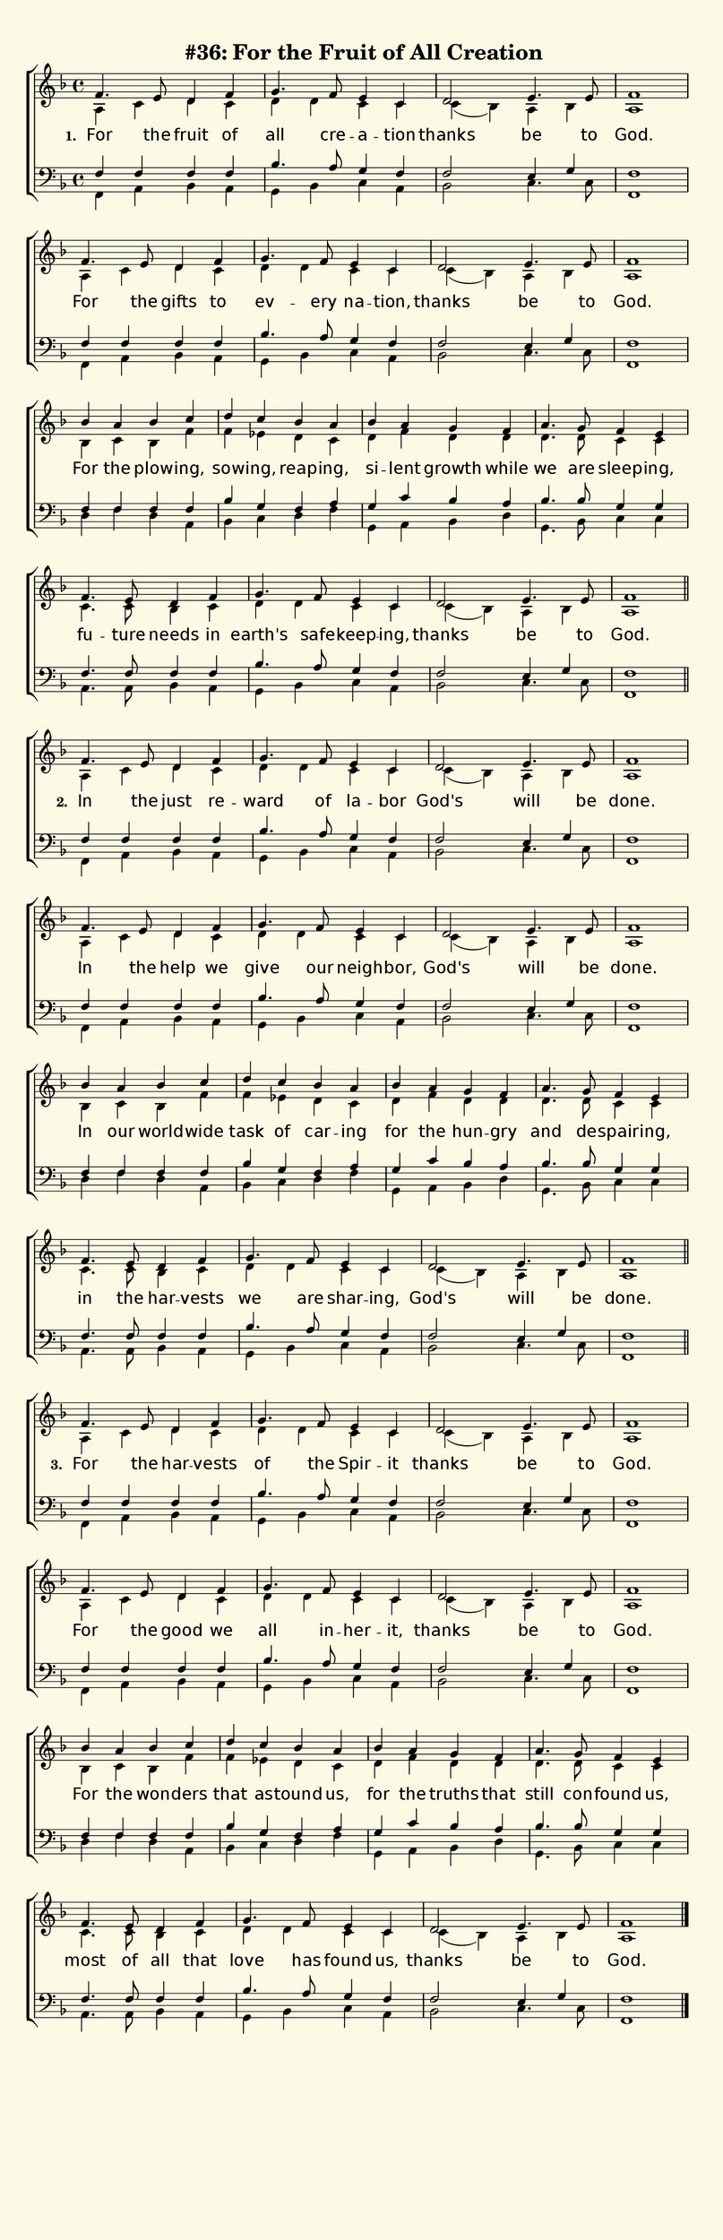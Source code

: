% This is a lilypond file; running lilypond on it will generate a long single-page
% pdf as well as a midi file.
%
% The music and text was taken from the hymnal Glory To God (C) 2013, Hymn 36


\version "2.18.2"


global = {
	\autoBeamOff
	\time 4/4
	\key f \major
	\repeat unfold 3 {
		s1 | s  | s | s | % \break
		s  | s  | s | s | % \break
		s  | s  | s | s | % \break
		s  | s  | s | % \break
		% s  | s  | s | s2 \bar "" \break
		% s2 | s1 | s | s |
	} \alternative { { s \bar "||" } { s \bar "|." } }
}

colorbox = {s%
		-\tweak layer #-2
		-\markup {
			\with-dimensions #'(0 . 0) #'(0 . 0)
			% specify color
			\with-color #(rgb-color 0.99 0.98 0.9)
			% specify size
			\filled-box #'(-1000 . 1000) #'(-1000 . 4000) #0
	}
}

% There are 4 systems, here labeled A, B, C, and D; each has 4 voices and 3 verses

sopranoNotesA = \relative  { f'4. e8  d4     f     | g4.   f8     e4      c    | d2      e4.  e8  | f1    | }
altoNotesA    = \relative  { a4   c   d      c     | d     d      c       c    | c( bes) a    bes | a1    | }
verseOneA     = \lyricmode { For  the fruit  of    | all   cre -- a --    tion | thanks  be   to  | God.  | }
verseTwoA     = \lyricmode { In   the just   re   -- ward  of     la --   bor  | God's   will be  | done. | }
verseThreeA   = \lyricmode { For  the har -- vests | of    the    Spir -- it   | thanks  be   to  | God.  | }
tenorNotesA   = \relative  { f4   f   f      f     | bes4. a8     g4      f4   | f2      e4   g   | f1    | }
bassNotesA    = \relative  { f,4  a   bes    a     | g     bes    c       a    | bes2    c4.  c8  | f,1   | }

sopranoNotesB = \sopranoNotesA
altoNotesB    = \altoNotesA
verseOneB     = \lyricmode { For the gifts to | ev -- ery na    -- tion, | thanks be   to | God.  | }
verseTwoB     = \lyricmode { In  the help  we | give  our neigh -- bor,  | God's  will be | done. | }
verseThreeB   = \lyricmode { For the good  we | all   in -- her -- it,   | thanks be   to | God.  | }
tenorNotesB   = \tenorNotesA
bassNotesB    = \bassNotesA

sopranoNotesC = \relative  { bes'4 a   bes      c    | d      c     bes     a    | bes   a    g      f     | a4.   g8     f4       e    | }
altoNotesC    = \relative  { bes4  c   bes      f'   | f      ees   d       c    | d     f    d      d     | d4.   d8     c4       c    | }
verseOneC     = \lyricmode { For   the plow  -- ing, | sow -- ing,  reap -- ing, | si -- lent growth while | we    are    sleep -- ing, | }
verseTwoC     = \lyricmode { In    our world -- wide | task   of    car  -- ing  | for   the  hun -- gry   | and   de --  spair -- ing, | }
verseThreeC   = \lyricmode { For   the won   -- ders | that   as -- tound   us,  | for   the  truths that  | still con -- found    us,  | }
tenorNotesC   = \relative  { f4    f   f        f    | bes    g     f       a    | g     c    bes    a     | bes4. bes8   g4       g    | }
bassNotesC    = \relative  { d4    f   d        a    | bes    c     d       f    | g,    a    bes    d     | g,4.  bes8   c4       c    | }

sopranoNotesD = \sopranoNotesA
altoNotesD    = \relative  { c'4.  c8   bes4   c     | d       d       c       c    | c( bes) a    bes | a1    | }
verseOneD     = \lyricmode { fu -- ture needs  in    | earth's safe -- keep -- ing, | thanks  be   to  | God.  | }
verseTwoD     = \lyricmode { in    the  har -- vests | we      are     shar -- ing, | God's   will be  | done. | }
verseThreeD   = \lyricmode { most  of   all    that  | love    has     found   us,  | thanks  be   to  | God.  | }
tenorNotesD   = \relative  { f4.   f8   f4     f     | bes4.   a8      g4      f4   | f2      e4   g   | f1    | }
bassNotesD    = \relative  { a,4.  a8   bes4   a     | g       bes     c       a    | bes2    c4.  c8  | f,1   | }

% We now collect the 4 systems together:

verseOne     = { \set stanza = "1. " \verseOneA     \verseOneB     \verseOneC     \verseOneD     }
verseTwo     = { \set stanza = "2. " \verseTwoA     \verseTwoB     \verseTwoC     \verseTwoD     }
verseThree   = { \set stanza = "3. " \verseThreeA   \verseThreeB   \verseThreeC   \verseThreeD   }

sopranoNotes = { \repeat unfold 3 { \sopranoNotesA \sopranoNotesB \sopranoNotesC \sopranoNotesD } }
altoNotes    = { \repeat unfold 3 { \altoNotesA    \altoNotesB    \altoNotesC    \altoNotesD    } }
tenorNotes   = { \repeat unfold 3 { \tenorNotesA   \tenorNotesB   \tenorNotesC   \tenorNotesD   } }
bassNotes    = { \repeat unfold 3 { \bassNotesA    \bassNotesB    \bassNotesC    \bassNotesD    } }
verses       = { \verseOne \verseTwo \verseThree }

% And here is the score:

\header {
	tagline = ##f
	title = \markup {
		\with-dimensions #'(0 . 0) #'(0 . 0)
		% specify color
		\with-color #(rgb-color 0.99 0.98 0.9)
		% specify size
		\filled-box #'(-1000 . 1000) #'(-1000 . 4000) #0
		"#36: For the Fruit of All Creation"
	}
}

\score {
	\new ChoirStaff <<
		\new Staff = "women" <<
			\new Voice = "soprano" {
				\voiceOne
				<< \global \sopranoNotes >>
			}
			\new Voice = "alto" {
				\voiceTwo
				<< \global \altoNotes >>
			}
		>>

		\new Lyrics = "verses"

		\new Staff = "men" <<
			\clef bass
			\new Voice = "tenor" {
				\voiceThree
				<< \global \tenorNotes >>
			}
			\new Voice = "bass" {
				\voiceFour
				<< \global \bassNotes >>
			}
		>>

		\context Lyrics = "verses" \lyricsto "soprano" \verses
	>>
	\layout {
		indent = 0.0
		\context {
			\Score
			\override SpacingSpanner.base-shortest-duration = #(ly:make-moment 1/24)
			\override LyricText.font-size = 2.0
			\override LyricText.font-name = #"DejaVu Sans"
			\override BarNumber.break-visibility = ##(#f #f #f)
		}
	}
	\midi {
		\tempo 4 = 90
	}
}


% default is A4: 210 x 297mm
#(set! paper-alist (cons '("my size" . (cons (* 210 mm) (* 650 mm))) paper-alist))
\paper {
  #(set-paper-size "my size")
}
